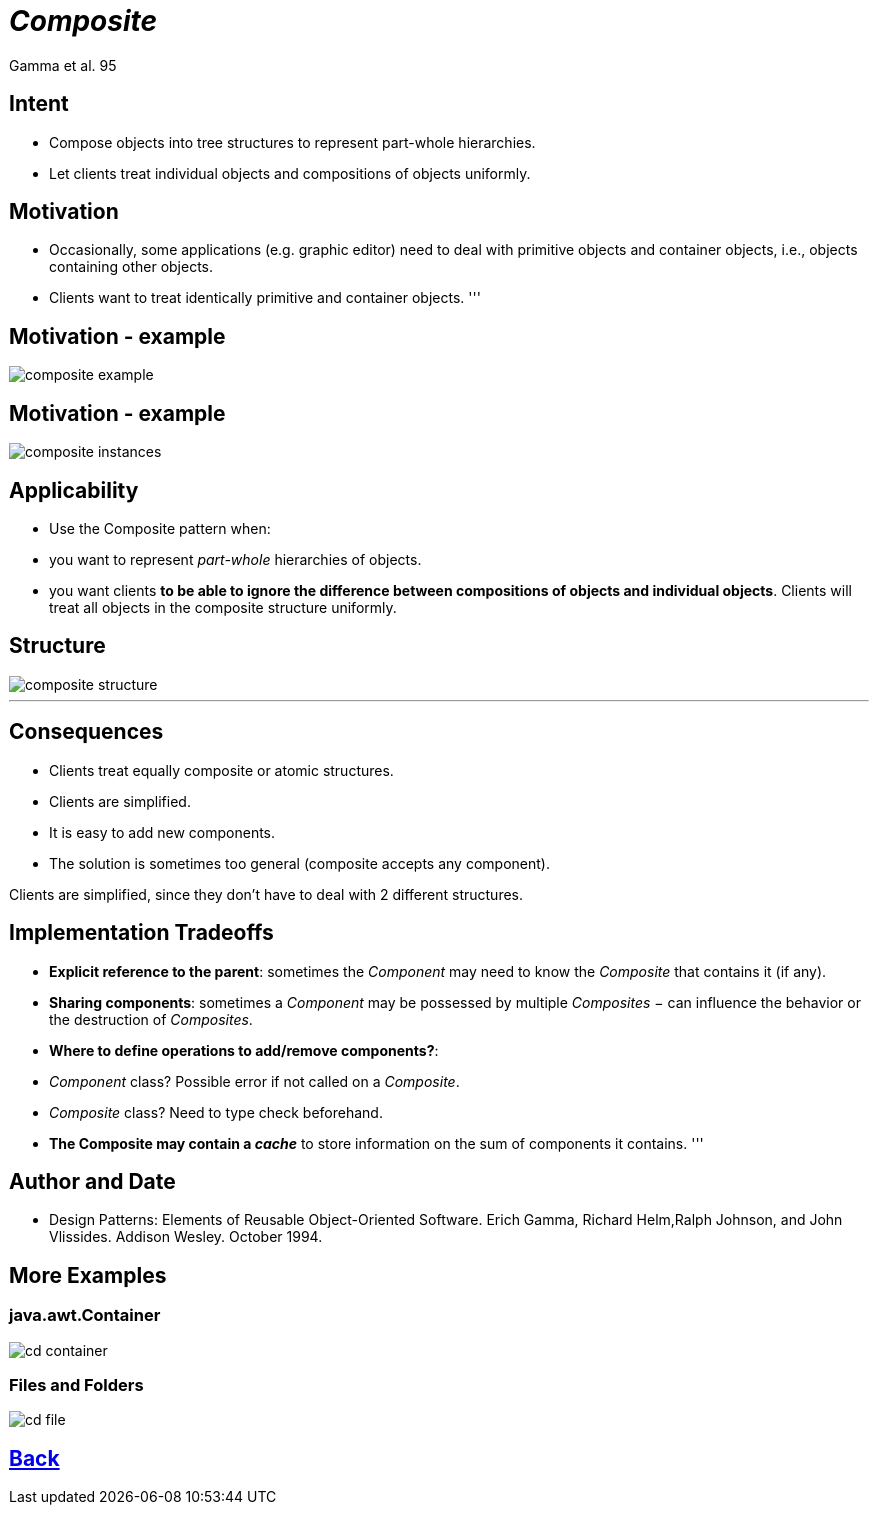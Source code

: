 :revealjs_center: false
:revealjs_display: flex
:revealjs_transition: none
:revealjs_slideNumber: c/t
:revealjs_theme: stereopticon
:revealjs_width: 1920
:revealjs_height: 1080
:revealjs_history: true
:revealjs_margin: 0
:source-highlighter: highlightjs
:imagesdir: images
:includedir: includes
:sectids!:

= _Composite_

Gamma et al. 95

== Intent

* Compose objects into tree structures to represent part-whole hierarchies.
* Let clients treat individual objects and compositions of objects uniformly.

== Motivation

* Occasionally, some applications (e.g. graphic editor) need to deal with primitive objects and container objects, i.e., objects containing other objects.
* Clients want to treat identically primitive and container objects.
'''

== Motivation - example

image::composite-example.png[align=center]


== Motivation - example

image::composite-instances.png[align=center]


== Applicability

* Use the Composite pattern when:
* you want to represent _part-whole_ hierarchies of objects.
* you want clients *to be able to ignore the difference between compositions of objects and individual objects*. Clients will treat all objects in the composite structure uniformly.


== Structure

image::composite-structure.png[align=center]

'''

== Consequences

* Clients treat equally composite or atomic structures.
* Clients are simplified.
* It is easy to add new components.
* The solution is sometimes too general (composite accepts any component).

[.notes]
--
Clients are simplified, since they don’t have to deal with 2 different structures. 
--

== Implementation Tradeoffs

* *Explicit reference to the parent*: sometimes the _Component_ may need to know the _Composite_ that contains it (if any).
* *Sharing components*: sometimes a _Component_ may be possessed by multiple _Composites_ − can influence the behavior or the destruction of _Composites_.
* *Where to define operations to add/remove components?*:
* _Component_ class? Possible error if not called on a _Composite_.
* _Composite_ class? Need to type check beforehand.
* *The Composite may contain a _cache_* to store information on the sum of components it contains.
'''

== Author and Date

* Design Patterns: Elements of Reusable Object-Oriented Software. Erich Gamma, Richard Helm,Ralph Johnson, and John Vlissides. Addison Wesley. October 1994.


== More Examples


=== java.awt.Container

image::cd-container.png[align=center]



=== Files and Folders

image::cd-file.png[align=center]

[.impact]
== link:../..[Back]
